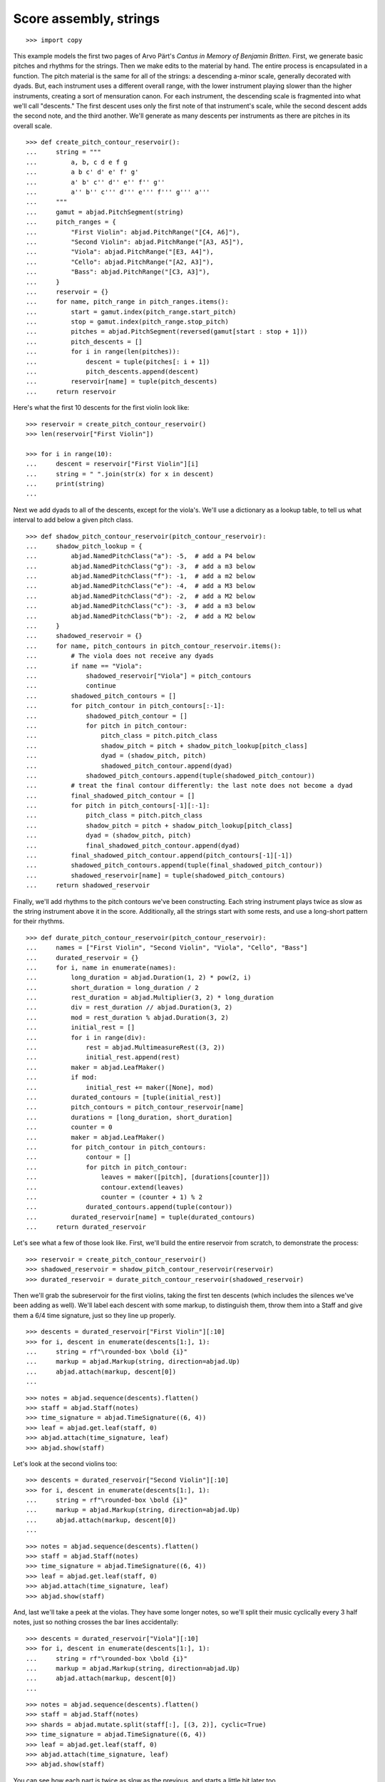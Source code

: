 Score assembly, strings
=======================

::

    >>> import copy

This example models the first two pages of Arvo Pärt's *Cantus in Memory of Benjamin
Britten*. First, we generate basic pitches and rhythms for the strings. Then we make
edits to the material by hand. The entire process is encapsulated in a function. The
pitch material is the same for all of the strings: a descending a-minor scale, generally
decorated with dyads. But, each instrument uses a different overall range, with the lower
instrument playing slower than the higher instruments, creating a sort of mensuration
canon. For each instrument, the descending scale is fragmented into what we'll call
"descents." The first descent uses only the first note of that instrument's scale, while
the second descent adds the second note, and the third another. We'll generate as many
descents per instruments as there are pitches in its overall scale.

::

    >>> def create_pitch_contour_reservoir():
    ...     string = """
    ...         a, b, c d e f g
    ...         a b c' d' e' f' g'
    ...         a' b' c'' d'' e'' f'' g''
    ...         a'' b'' c''' d''' e''' f''' g''' a'''
    ...     """
    ...     gamut = abjad.PitchSegment(string)
    ...     pitch_ranges = {
    ...         "First Violin": abjad.PitchRange("[C4, A6]"),
    ...         "Second Violin": abjad.PitchRange("[A3, A5]"),
    ...         "Viola": abjad.PitchRange("[E3, A4]"),
    ...         "Cello": abjad.PitchRange("[A2, A3]"),
    ...         "Bass": abjad.PitchRange("[C3, A3]"),
    ...     }
    ...     reservoir = {}
    ...     for name, pitch_range in pitch_ranges.items():
    ...         start = gamut.index(pitch_range.start_pitch)
    ...         stop = gamut.index(pitch_range.stop_pitch)
    ...         pitches = abjad.PitchSegment(reversed(gamut[start : stop + 1]))
    ...         pitch_descents = []
    ...         for i in range(len(pitches)):
    ...             descent = tuple(pitches[: i + 1])
    ...             pitch_descents.append(descent)
    ...         reservoir[name] = tuple(pitch_descents)
    ...     return reservoir

Here's what the first 10 descents for the first violin look like:

::

    >>> reservoir = create_pitch_contour_reservoir()
    >>> len(reservoir["First Violin"])

    >>> for i in range(10):
    ...     descent = reservoir["First Violin"][i]
    ...     string = " ".join(str(x) for x in descent)
    ...     print(string)
    ...

Next we add dyads to all of the descents, except for the viola's. We'll use a dictionary
as a lookup table, to tell us what interval to add below a given pitch class.

::

    >>> def shadow_pitch_contour_reservoir(pitch_contour_reservoir):
    ...     shadow_pitch_lookup = {
    ...         abjad.NamedPitchClass("a"): -5,  # add a P4 below
    ...         abjad.NamedPitchClass("g"): -3,  # add a m3 below
    ...         abjad.NamedPitchClass("f"): -1,  # add a m2 below
    ...         abjad.NamedPitchClass("e"): -4,  # add a M3 below
    ...         abjad.NamedPitchClass("d"): -2,  # add a M2 below
    ...         abjad.NamedPitchClass("c"): -3,  # add a m3 below
    ...         abjad.NamedPitchClass("b"): -2,  # add a M2 below
    ...     }
    ...     shadowed_reservoir = {}
    ...     for name, pitch_contours in pitch_contour_reservoir.items():
    ...         # The viola does not receive any dyads
    ...         if name == "Viola":
    ...             shadowed_reservoir["Viola"] = pitch_contours
    ...             continue
    ...         shadowed_pitch_contours = []
    ...         for pitch_contour in pitch_contours[:-1]:
    ...             shadowed_pitch_contour = []
    ...             for pitch in pitch_contour:
    ...                 pitch_class = pitch.pitch_class
    ...                 shadow_pitch = pitch + shadow_pitch_lookup[pitch_class]
    ...                 dyad = (shadow_pitch, pitch)
    ...                 shadowed_pitch_contour.append(dyad)
    ...             shadowed_pitch_contours.append(tuple(shadowed_pitch_contour))
    ...         # treat the final contour differently: the last note does not become a dyad
    ...         final_shadowed_pitch_contour = []
    ...         for pitch in pitch_contours[-1][:-1]:
    ...             pitch_class = pitch.pitch_class
    ...             shadow_pitch = pitch + shadow_pitch_lookup[pitch_class]
    ...             dyad = (shadow_pitch, pitch)
    ...             final_shadowed_pitch_contour.append(dyad)
    ...         final_shadowed_pitch_contour.append(pitch_contours[-1][-1])
    ...         shadowed_pitch_contours.append(tuple(final_shadowed_pitch_contour))
    ...         shadowed_reservoir[name] = tuple(shadowed_pitch_contours)
    ...     return shadowed_reservoir

Finally, we'll add rhythms to the pitch contours we've been constructing. Each string
instrument plays twice as slow as the string instrument above it in the score.
Additionally, all the strings start with some rests, and use a long-short pattern for
their rhythms.

::

    >>> def durate_pitch_contour_reservoir(pitch_contour_reservoir):
    ...     names = ["First Violin", "Second Violin", "Viola", "Cello", "Bass"]
    ...     durated_reservoir = {}
    ...     for i, name in enumerate(names):
    ...         long_duration = abjad.Duration(1, 2) * pow(2, i)
    ...         short_duration = long_duration / 2
    ...         rest_duration = abjad.Multiplier(3, 2) * long_duration
    ...         div = rest_duration // abjad.Duration(3, 2)
    ...         mod = rest_duration % abjad.Duration(3, 2)
    ...         initial_rest = []
    ...         for i in range(div):
    ...             rest = abjad.MultimeasureRest((3, 2))
    ...             initial_rest.append(rest)
    ...         maker = abjad.LeafMaker()
    ...         if mod:
    ...             initial_rest += maker([None], mod)
    ...         durated_contours = [tuple(initial_rest)]
    ...         pitch_contours = pitch_contour_reservoir[name]
    ...         durations = [long_duration, short_duration]
    ...         counter = 0
    ...         maker = abjad.LeafMaker()
    ...         for pitch_contour in pitch_contours:
    ...             contour = []
    ...             for pitch in pitch_contour:
    ...                 leaves = maker([pitch], [durations[counter]])
    ...                 contour.extend(leaves)
    ...                 counter = (counter + 1) % 2
    ...             durated_contours.append(tuple(contour))
    ...         durated_reservoir[name] = tuple(durated_contours)
    ...     return durated_reservoir

Let's see what a few of those look like. First, we'll build the entire reservoir from
scratch, to demonstrate the process:

::

    >>> reservoir = create_pitch_contour_reservoir()
    >>> shadowed_reservoir = shadow_pitch_contour_reservoir(reservoir)
    >>> durated_reservoir = durate_pitch_contour_reservoir(shadowed_reservoir)

Then we'll grab the subreservoir for the first violins, taking the first ten descents
(which includes the silences we've been adding as well). We'll label each descent with
some markup, to distinguish them, throw them into a Staff and give them a 6/4 time
signature, just so they line up properly.

::

    >>> descents = durated_reservoir["First Violin"][:10]
    >>> for i, descent in enumerate(descents[1:], 1):
    ...     string = rf"\rounded-box \bold {i}"
    ...     markup = abjad.Markup(string, direction=abjad.Up)
    ...     abjad.attach(markup, descent[0])
    ...

::

    >>> notes = abjad.sequence(descents).flatten()
    >>> staff = abjad.Staff(notes)
    >>> time_signature = abjad.TimeSignature((6, 4))
    >>> leaf = abjad.get.leaf(staff, 0)
    >>> abjad.attach(time_signature, leaf)
    >>> abjad.show(staff)

Let's look at the second violins too:

::

    >>> descents = durated_reservoir["Second Violin"][:10]
    >>> for i, descent in enumerate(descents[1:], 1):
    ...     string = rf"\rounded-box \bold {i}"
    ...     markup = abjad.Markup(string, direction=abjad.Up)
    ...     abjad.attach(markup, descent[0])
    ...

::

    >>> notes = abjad.sequence(descents).flatten()
    >>> staff = abjad.Staff(notes)
    >>> time_signature = abjad.TimeSignature((6, 4))
    >>> leaf = abjad.get.leaf(staff, 0)
    >>> abjad.attach(time_signature, leaf)
    >>> abjad.show(staff)

And, last we'll take a peek at the violas. They have some longer notes, so we'll split
their music cyclically every 3 half notes, just so nothing crosses the bar lines
accidentally:

::

    >>> descents = durated_reservoir["Viola"][:10]
    >>> for i, descent in enumerate(descents[1:], 1):
    ...     string = rf"\rounded-box \bold {i}"
    ...     markup = abjad.Markup(string, direction=abjad.Up)
    ...     abjad.attach(markup, descent[0])
    ...

::

    >>> notes = abjad.sequence(descents).flatten()
    >>> staff = abjad.Staff(notes)
    >>> shards = abjad.mutate.split(staff[:], [(3, 2)], cyclic=True)
    >>> time_signature = abjad.TimeSignature((6, 4))
    >>> leaf = abjad.get.leaf(staff, 0)
    >>> abjad.attach(time_signature, leaf)
    >>> abjad.show(staff)

You can see how each part is twice as slow as the previous, and starts a little bit later
too. 

Now we'll attach dynamics, articulations, bow markings, markup, page breaks and rehearsal
marks.

We'll start with the bow marks. This involves creating a piece of custom markup. We then
copy the markup and attach copies where we want them in the score. Why make copies of the
markup?  An indicator can only be attached to one note at a time. If we attach the
original markup to each note in turn, only the last note will receive the markup; the
markup will be automatically detached from the preceding notes. We attach dynamics and
expressive marks directly. We attach rehearsal marks and LilyPond line breaks to match
the layout of the original.

::

    >>> def make_bell_phrase():
    ...     phrase = []
    ...     for _ in range(3):
    ...         measure = abjad.Container("r2. a'2.")
    ...         abjad.attach(abjad.TimeSignature((6, 4)), measure[0])
    ...         abjad.attach(abjad.LaissezVibrer(), measure[-1])
    ...         phrase.append(measure)
    ...         phrase.append(abjad.Container("R1."))
    ...     for _ in range(2):
    ...         phrase.append(abjad.Container("R1."))
    ...     return phrase


    >>> def add_bell_music_to_score(score):
    ...     bell_voice = score["Bell Voice"]
    ...     for _ in range(11):
    ...         bell_voice.extend(make_bell_phrase())
    ...     for _ in range(19):
    ...         bell_voice.append(abjad.Container("R1."))
    ...     measure = abjad.Container(r"a'1.")
    ...     abjad.attach(abjad.LaissezVibrer(), measure[-1])
    ...     bell_voice.append(measure)


    >>> def add_string_music_to_score(score):
    ...     # generate some pitch and rhythm information
    ...     pitch_contour_reservoir = create_pitch_contour_reservoir()
    ...     shadowed_contour_reservoir = shadow_pitch_contour_reservoir(pitch_contour_reservoir)
    ...     durated_reservoir = durate_pitch_contour_reservoir(shadowed_contour_reservoir)
    ...     # add six dotted-whole notes and the durated contours to each string voice
    ...     for name, descents in durated_reservoir.items():
    ...         instrument_voice = score["%s Voice" % name]
    ...         instrument_voice.extend("R1. R1. R1. R1. R1. R1.")
    ...         for descent in descents:
    ...             instrument_voice.extend(descent)
    ...     # apply instrument-specific edits
    ...     edit_first_violin_voice(score, durated_reservoir)
    ...     edit_second_violin_voice(score, durated_reservoir)
    ...     edit_viola_voice(score, durated_reservoir)
    ...     edit_cello_voice(score, durated_reservoir)
    ...     edit_bass_voice(score, durated_reservoir)
    ...     # chop all string parts into 6/4 measures
    ...     strings_staff_group = score["Strings Staff Group"]
    ...     # NOTE: this takes a long time:
    ...     for voice in abjad.iterate(strings_staff_group).components(abjad.Voice):
    ...         shards = abjad.mutate.split(voice[:], [(6, 4)], cyclic=True)
    ...         for shard in shards:
    ...             container = abjad.Container()
    ...             abjad.mutate.wrap(shard, container)


    >>> def edit_first_violin_voice(score, durated_reservoir):
    ...     voice = score["First Violin Voice"]
    ...     descents = durated_reservoir["First Violin"]
    ...     last_descent = abjad.Selection(descents[-1])
    ...     copied_descent = abjad.mutate.copy(last_descent)
    ...     voice.extend(copied_descent)
    ...     final_sustain_rhythm = [(6, 4)] * 43 + [(1, 2)]
    ...     maker = abjad.NoteMaker()
    ...     final_sustain_notes = maker(["c'"], final_sustain_rhythm)
    ...     voice.extend(final_sustain_notes)
    ...     abjad.tie(final_sustain_notes)
    ...     voice.extend("r4 r2.")


    >>> def edit_second_violin_voice(score, durated_reservoir):
    ...     voice = score["Second Violin Voice"]
    ...     descents = durated_reservoir["Second Violin"]
    ...     last_descent = abjad.Selection(descents[-1])
    ...     copied_descent = abjad.mutate.copy(last_descent)
    ...     copied_descent = list(copied_descent)
    ...     copied_descent[-1].written_duration = abjad.Duration(1, 1)
    ...     copied_descent.append(abjad.Note("a2"))
    ...     for leaf in copied_descent:
    ...         articulation = abjad.Articulation("accent")
    ...         abjad.attach(articulation, leaf)
    ...         articulation = abjad.Articulation("tenuto")
    ...         abjad.attach(articulation, leaf)
    ...     voice.extend(copied_descent)
    ...     final_sustain = []
    ...     for _ in range(32):
    ...         final_sustain.append(abjad.Note("a1."))
    ...     final_sustain.append(abjad.Note("a2"))
    ...     final_sustain = abjad.Selection(final_sustain)
    ...     articulation = abjad.Articulation("accent")
    ...     abjad.attach(articulation, final_sustain[0])
    ...     articulation = abjad.Articulation("tenuto")
    ...     abjad.attach(articulation, final_sustain[0])
    ...     voice.extend(final_sustain)
    ...     abjad.tie(final_sustain)
    ...     voice.extend("r4 r2.")


    >>> def edit_viola_voice(score, durated_reservoir):
    ...     voice = score["Viola Voice"]
    ...     descents = durated_reservoir["Viola"]
    ...     for leaf in descents[-1]:
    ...         articulation = abjad.Articulation("accent")
    ...         abjad.attach(articulation, leaf)
    ...         articulation = abjad.Articulation("tenuto")
    ...         abjad.attach(articulation, leaf)
    ...     last_descent = abjad.Selection(descents[-1])
    ...     copied_descent = abjad.mutate.copy(last_descent)
    ...     for leaf in copied_descent:
    ...         if leaf.written_duration == abjad.Duration(4, 4):
    ...             leaf.written_duration = abjad.Duration(8, 4)
    ...         else:
    ...             leaf.written_duration = abjad.Duration(4, 4)
    ...     voice.extend(copied_descent)
    ...     bridge = abjad.Note("e1")
    ...     articulation = abjad.Articulation("tenuto")
    ...     abjad.attach(articulation, bridge)
    ...     articulation = abjad.Articulation("accent")
    ...     abjad.attach(articulation, bridge)
    ...     voice.append(bridge)
    ...     final_sustain_rhythm = [(6, 4)] * 21 + [(1, 2)]
    ...     maker = abjad.NoteMaker()
    ...     final_sustain_notes = maker(["e"], final_sustain_rhythm)
    ...     articulation = abjad.Articulation("accent")
    ...     abjad.attach(articulation, final_sustain_notes[0])
    ...     articulation = abjad.Articulation("tenuto")
    ...     abjad.attach(articulation, final_sustain_notes[0])
    ...     voice.extend(final_sustain_notes)
    ...     abjad.tie(final_sustain_notes)
    ...     voice.extend("r4 r2.")


    >>> def edit_cello_voice(score, durated_reservoir):
    ...     voice = score["Cello Voice"]
    ...     descents = durated_reservoir["Cello"]
    ...     logical_tie = abjad.select(voice[-1]).logical_tie()
    ...     for leaf in logical_tie.leaves:
    ...         parent = abjad.get.parentage(leaf).parent
    ...         index = parent.index(leaf)
    ...         parent[index] = abjad.Chord(["e,", "a,"], leaf.written_duration)
    ...     selection = voice[-len(descents[-1]) :]
    ...     unison_descent = abjad.mutate.copy(selection)
    ...     voice.extend(unison_descent)
    ...     for chord in unison_descent:
    ...         index = abjad.get.parentage(chord).parent.index(chord)
    ...         parent[index] = abjad.Note(chord.written_pitches[1], chord.written_duration)
    ...         articulation = abjad.Articulation("accent")
    ...         abjad.attach(articulation, parent[index])
    ...         articulation = abjad.Articulation("tenuto")
    ...         abjad.attach(articulation, parent[index])
    ...     voice.extend("a,1. ~ a,2")
    ...     voice.extend("b,1 ~ b,1. ~ b,1.")
    ...     voice.extend("a,1. ~ a,1. ~ a,1. ~ a,1. ~ a,1. ~ a,2")
    ...     voice.extend("r4 r2.")


    >>> def edit_bass_voice(score, durated_reservoir):
    ...     voice = score["Bass Voice"]
    ...     string = r"<e, e>\maxima <d, d>\longa <c, c>\maxima <b,>\longa <a,>\maxima r4 r2."
    ...     voice[-3:] = string


    >>> def attach_bowing_marks(score):
    ...     # apply alternating upbow and downbow for first two sounding bars
    ...     # of the first violin
    ...     for measure in score["First Violin Voice"][6:8]:
    ...         for i, chord in enumerate(abjad.iterate(measure).components(abjad.Chord)):
    ...             if i % 2 == 0:
    ...                 articulation = abjad.Articulation("downbow")
    ...                 abjad.attach(articulation, chord)
    ...             else:
    ...                 articulation = abjad.Articulation("upbow")
    ...                 abjad.attach(articulation, chord)
    ...     # create and apply rebowing markup
    ...     rebow_markup = abjad.Markup.concat(
    ...         [
    ...             abjad.Markup.musicglyph("scripts.downbow"),
    ...             abjad.Markup.hspace(1),
    ...             abjad.Markup.musicglyph("scripts.upbow"),
    ...         ]
    ...     )
    ...     markup = copy.copy(rebow_markup)
    ...     abjad.attach(markup, score["First Violin Voice"][64][0])
    ...     markup = copy.copy(rebow_markup)
    ...     abjad.attach(markup, score["Second Violin Voice"][75][0])
    ...     markup = copy.copy(rebow_markup)
    ...     abjad.attach(markup, score["Viola Voice"][86][0])


    >>> def attach_dynamics(score):
    ...     voice = score["Bell Voice"]
    ...     dynamic = abjad.Dynamic("ppp")
    ...     abjad.attach(dynamic, voice[0][1])
    ...     dynamic = abjad.Dynamic("pp")
    ...     abjad.attach(dynamic, voice[8][1])
    ...     dynamic = abjad.Dynamic("p")
    ...     abjad.attach(dynamic, voice[18][1])
    ...     dynamic = abjad.Dynamic("mp")
    ...     abjad.attach(dynamic, voice[26][1])
    ...     dynamic = abjad.Dynamic("mf")
    ...     abjad.attach(dynamic, voice[34][1])
    ...     dynamic = abjad.Dynamic("f")
    ...     abjad.attach(dynamic, voice[42][1])
    ...     dynamic = abjad.Dynamic("ff")
    ...     abjad.attach(dynamic, voice[52][1])
    ...     dynamic = abjad.Dynamic("fff")
    ...     abjad.attach(dynamic, voice[60][1])
    ...     dynamic = abjad.Dynamic("ff")
    ...     abjad.attach(dynamic, voice[68][1])
    ...     dynamic = abjad.Dynamic("f")
    ...     abjad.attach(dynamic, voice[76][1])
    ...     dynamic = abjad.Dynamic("mf")
    ...     abjad.attach(dynamic, voice[84][1])
    ...     dynamic = abjad.Dynamic("pp")
    ...     abjad.attach(dynamic, voice[-1][0])
    ...     # first violin
    ...     voice = score["First Violin Voice"]
    ...     dynamic = abjad.Dynamic("ppp")
    ...     abjad.attach(dynamic, voice[6][1])
    ...     dynamic = abjad.Dynamic("pp")
    ...     abjad.attach(dynamic, voice[15][0])
    ...     dynamic = abjad.Dynamic("p")
    ...     abjad.attach(dynamic, voice[22][3])
    ...     dynamic = abjad.Dynamic("mp")
    ...     abjad.attach(dynamic, voice[31][0])
    ...     dynamic = abjad.Dynamic("mf")
    ...     abjad.attach(dynamic, voice[38][3])
    ...     dynamic = abjad.Dynamic("f")
    ...     abjad.attach(dynamic, voice[47][0])
    ...     dynamic = abjad.Dynamic("ff")
    ...     abjad.attach(dynamic, voice[55][2])
    ...     dynamic = abjad.Dynamic("fff")
    ...     abjad.attach(dynamic, voice[62][2])
    ...     # second violin
    ...     voice = score["Second Violin Voice"]
    ...     dynamic = abjad.Dynamic("pp")
    ...     abjad.attach(dynamic, voice[7][0])
    ...     dynamic = abjad.Dynamic("p")
    ...     abjad.attach(dynamic, voice[12][0])
    ...     dynamic = abjad.Dynamic("p")
    ...     abjad.attach(dynamic, voice[16][0])
    ...     dynamic = abjad.Dynamic("mp")
    ...     abjad.attach(dynamic, voice[25][1])
    ...     dynamic = abjad.Dynamic("mf")
    ...     abjad.attach(dynamic, voice[34][1])
    ...     dynamic = abjad.Dynamic("f")
    ...     abjad.attach(dynamic, voice[44][1])
    ...     dynamic = abjad.Dynamic("ff")
    ...     abjad.attach(dynamic, voice[54][0])
    ...     dynamic = abjad.Dynamic("fff")
    ...     abjad.attach(dynamic, voice[62][1])
    ...     # viola
    ...     voice = score["Viola Voice"]
    ...     dynamic = abjad.Dynamic("p")
    ...     abjad.attach(dynamic, voice[8][0])
    ...     dynamic = abjad.Dynamic("mp")
    ...     abjad.attach(dynamic, voice[19][1])
    ...     dynamic = abjad.Dynamic("mf")
    ...     abjad.attach(dynamic, voice[30][0])
    ...     dynamic = abjad.Dynamic("f")
    ...     abjad.attach(dynamic, voice[36][0])
    ...     dynamic = abjad.Dynamic("f")
    ...     abjad.attach(dynamic, voice[42][0])
    ...     dynamic = abjad.Dynamic("ff")
    ...     abjad.attach(dynamic, voice[52][0])
    ...     dynamic = abjad.Dynamic("fff")
    ...     abjad.attach(dynamic, voice[62][0])
    ...     # cello
    ...     voice = score["Cello Voice"]
    ...     dynamic = abjad.Dynamic("p")
    ...     abjad.attach(dynamic, voice[10][0])
    ...     dynamic = abjad.Dynamic("mp")
    ...     abjad.attach(dynamic, voice[21][0])
    ...     dynamic = abjad.Dynamic("mf")
    ...     abjad.attach(dynamic, voice[31][0])
    ...     dynamic = abjad.Dynamic("f")
    ...     abjad.attach(dynamic, voice[43][0])
    ...     dynamic = abjad.Dynamic("ff")
    ...     abjad.attach(dynamic, voice[52][1])
    ...     dynamic = abjad.Dynamic("fff")
    ...     abjad.attach(dynamic, voice[62][0])
    ...     # bass
    ...     voice = score["Bass Voice"]
    ...     dynamic = abjad.Dynamic("mp")
    ...     abjad.attach(dynamic, voice[14][0])
    ...     dynamic = abjad.Dynamic("mf")
    ...     abjad.attach(dynamic, voice[27][0])
    ...     dynamic = abjad.Dynamic("f")
    ...     abjad.attach(dynamic, voice[39][0])
    ...     dynamic = abjad.Dynamic("ff")
    ...     abjad.attach(dynamic, voice[51][0])
    ...     dynamic = abjad.Dynamic("fff")
    ...     abjad.attach(dynamic, voice[62][0])


    >>> def attach_expressive_marks(score):
    ...     voice = score["First Violin Voice"]
    ...     markup = abjad.Markup(
    ...         r"\left-column { div. \line { con sord. } }", direction=abjad.Up
    ...     )
    ...     abjad.attach(markup, voice[6][1])
    ...     markup = abjad.Markup("sim.", direction=abjad.Up)
    ...     abjad.attach(markup, voice[8][0])
    ...     markup = abjad.Markup("uniti", direction=abjad.Up)
    ...     abjad.attach(markup, voice[58][3])
    ...     markup = abjad.Markup("div.", direction=abjad.Up)
    ...     abjad.attach(markup, voice[59][0])
    ...     markup = abjad.Markup("uniti", direction=abjad.Up)
    ...     abjad.attach(markup, voice[63][3])
    ...     # second violin
    ...     voice = score["Second Violin Voice"]
    ...     markup = abjad.Markup("div.", direction=abjad.Up)
    ...     abjad.attach(markup, voice[7][0])
    ...     markup = abjad.Markup("uniti", direction=abjad.Up)
    ...     abjad.attach(markup, voice[66][1])
    ...     markup = abjad.Markup("div.", direction=abjad.Up)
    ...     abjad.attach(markup, voice[67][0])
    ...     markup = abjad.Markup("uniti", direction=abjad.Up)
    ...     abjad.attach(markup, voice[74][0])
    ...     # viola
    ...     voice = score["Viola Voice"]
    ...     markup = abjad.Markup("sole", direction=abjad.Up)
    ...     abjad.attach(markup, voice[8][0])
    ...     # cello
    ...     voice = score["Cello Voice"]
    ...     markup = abjad.Markup("div.", direction=abjad.Up)
    ...     abjad.attach(markup, voice[10][0])
    ...     markup = abjad.Markup("uniti", direction=abjad.Up)
    ...     abjad.attach(markup, voice[74][0])
    ...     markup = abjad.Markup("uniti", direction=abjad.Up)
    ...     abjad.attach(markup, voice[84][1])
    ...     markup = abjad.Markup(r"\italic { espr. }", direction=abjad.Down)
    ...     abjad.attach(markup, voice[86][0])
    ...     markup = abjad.Markup(r"\italic { molto espr. }", direction=abjad.Down)
    ...     abjad.attach(markup, voice[88][1])
    ...     # bass
    ...     voice = score["Bass Voice"]
    ...     markup = abjad.Markup("div.", direction=abjad.Up)
    ...     abjad.attach(markup, voice[14][0])
    ...     markup = abjad.Markup(r"\italic { espr. }", direction=abjad.Down)
    ...     abjad.attach(markup, voice[86][0])
    ...     abjad.mutate.split(voice[88][:], [abjad.Duration(1, 1), abjad.Duration(1, 2)])
    ...     markup = abjad.Markup(r"\italic { molto espr. }", direction=abjad.Down)
    ...     abjad.attach(markup, voice[88][1])
    ...     markup = abjad.Markup("uniti", direction=abjad.Up)
    ...     abjad.attach(markup, voice[99][1])
    ...     # strings staff group
    ...     strings_staff_group = score["Strings Staff Group"]
    ...     for voice in abjad.iterate(strings_staff_group).components(abjad.Voice):
    ...         markup = abjad.Markup(r"\italic { (non dim.) }", direction=abjad.Down)
    ...         abjad.attach(markup, voice[102][0])


    >>> def attach_final_bar_lines(score):
    ...     last_leaf = abjad.get.leaf(score, -1)
    ...     bar_line = abjad.BarLine("|.")
    ...     abjad.attach(bar_line, last_leaf)


    >>> def attach_page_breaks(score, measure_indices):
    ...     bell_voice = score["Bell Voice"]
    ...     for measure_index in measure_indices:
    ...         command = abjad.LilyPondLiteral(r"\break", "after")
    ...         abjad.attach(command, bell_voice[measure_index])


    >>> def attach_rehearsal_marks(score):
    ...     bell_voice = score["Bell Voice"]
    ...     measure_indices = [
    ...         6,
    ...         12,
    ...         18,
    ...         24,
    ...         30,
    ...         36,
    ...         42,
    ...         48,
    ...         54,
    ...         60,
    ...         66,
    ...         72,
    ...         78,
    ...         84,
    ...         90,
    ...         96,
    ...         102,
    ...     ]
    ...     for measure_index in measure_indices:
    ...         command = abjad.LilyPondLiteral(r"\mark \default", "before")
    ...         abjad.attach(command, bell_voice[measure_index])


    >>> def configure_score(score):
    ...     # configure bell staff
    ...     bell_staff = score["Bell Staff"]
    ...     leaf = abjad.get.leaf(bell_staff, 0)
    ...     clef = abjad.Clef("treble")
    ...     abjad.attach(clef, leaf)
    ...     bells = abjad.Instrument(
    ...         name="Campana in La", short_name="Camp.", pitch_range="[C4, C6]"
    ...     )
    ...     abjad.attach(bells, leaf)
    ...     mark = abjad.MetronomeMark((1, 4), (112, 120))
    ...     abjad.attach(mark, leaf)
    ...     # time_signature = abjad.TimeSignature((6, 4))
    ...     # abjad.attach(time_signature, leaf)
    ...     # configure first violin staff
    ...     first_violin_staff = score["First Violin Staff"]
    ...     leaf = abjad.get.leaf(first_violin_staff, 0)
    ...     clef = abjad.Clef("treble")
    ...     abjad.attach(clef, leaf)
    ...     violin = abjad.Violin(
    ...         markup=abjad.Markup("Violin I"), short_markup=abjad.Markup("Vl. I")
    ...     )
    ...     abjad.attach(violin, leaf)
    ...     # configure second violin staff
    ...     second_violin_staff = score["Second Violin Staff"]
    ...     leaf = abjad.get.leaf(second_violin_staff, 0)
    ...     clef = abjad.Clef("treble")
    ...     abjad.attach(clef, leaf)
    ...     violin = abjad.Violin(
    ...         markup=abjad.Markup("Violin II"), short_markup=abjad.Markup("Vl. II")
    ...     )
    ...     abjad.attach(violin, leaf)
    ...     # configure viola staff
    ...     leaf = abjad.get.leaf(score["Viola Staff"], 0)
    ...     clef = abjad.Clef("alto")
    ...     abjad.attach(clef, leaf)
    ...     viola = abjad.Viola()
    ...     abjad.attach(viola, leaf)
    ...     # configure cello staff
    ...     leaf = abjad.get.leaf(score["Cello Staff"], 0)
    ...     clef = abjad.Clef("bass")
    ...     abjad.attach(clef, leaf)
    ...     cello = abjad.Cello()
    ...     abjad.attach(cello, leaf)
    ...     # configure bass staff
    ...     leaf = abjad.get.leaf(score["Bass Staff"], 0)
    ...     clef = abjad.Clef("bass")
    ...     abjad.attach(clef, leaf)
    ...     contrabass = abjad.Contrabass(short_markup=abjad.Markup("Cb."))
    ...     abjad.attach(contrabass, leaf)
    ...     # configure score
    ...     vector = abjad.SpacingVector(0, 0, 8, 0)
    ...     abjad.override(score).vertical_axis_group.staff_staff_spacing = vector
    ...     abjad.override(score).staff_grouper.staff_staff_spacing = vector
    ...     abjad.override(score).staff_symbol.thickness = 0.5
    ...     scheme = abjad.Scheme("format-mark-box-numbers")
    ...     abjad.setting(score).mark_formatter = scheme

::

    >>> def configure_lilypond_file(lilypond_file):
    ...     lilypond_file._global_staff_size = 8
    ...     context_block = abjad.ContextBlock(source_lilypond_type=r"Staff \RemoveEmptyStaves")
    ...     abjad.override(context_block).vertical_axis_group.remove_first = True
    ...     lilypond_file.layout_block.items.append(context_block)
    ...     lilypond_file.paper_block.system_separator_markup = "slashSeparator"
    ...     bottom_margin = abjad.LilyPondDimension(0.5, "in")
    ...     lilypond_file.paper_block.bottom_margin = bottom_margin
    ...     top_margin = abjad.LilyPondDimension(0.5, "in")
    ...     lilypond_file.paper_block.top_margin = top_margin
    ...     left_margin = abjad.LilyPondDimension(0.75, "in")
    ...     lilypond_file.paper_block.left_margin = left_margin
    ...     right_margin = abjad.LilyPondDimension(0.5, "in")
    ...     lilypond_file.paper_block.right_margin = right_margin
    ...     paper_width = abjad.LilyPondDimension(5.25, "in")
    ...     lilypond_file.paper_block.paper_width = paper_width
    ...     paper_height = abjad.LilyPondDimension(7.25, "in")
    ...     lilypond_file.paper_block.paper_height = paper_height
    ...     lilypond_file.header_block.composer = abjad.Markup("Arvo Pärt")
    ...     title = "Cantus in Memory of Benjamin Britten (1980)"
    ...     lilypond_file.header_block.title = abjad.Markup(title)

::

    >>> def make_empty_score():
    ...     bell_voice = abjad.Voice(name="Bell Voice")
    ...     bell_staff = abjad.Staff([bell_voice], name="Bell Staff")
    ...     first_violin_voice = abjad.Voice(name="First Violin Voice")
    ...     first_violin_staff = abjad.Staff(
    ...         [first_violin_voice], name="First Violin Staff"
    ...     )
    ...     second_violin_voice = abjad.Voice(name="Second Violin Voice")
    ...     second_violin_staff = abjad.Staff(
    ...         [second_violin_voice], name="Second Violin Staff"
    ...     )
    ...     viola_voice = abjad.Voice(name="Viola Voice")
    ...     viola_staff = abjad.Staff([viola_voice], name="Viola Staff")
    ...     cello_voice = abjad.Voice(name="Cello Voice")
    ...     cello_staff = abjad.Staff([cello_voice], name="Cello Staff")
    ...     bass_voice = abjad.Voice(name="Bass Voice")
    ...     bass_staff = abjad.Staff([bass_voice], name="Bass Staff")
    ...     strings_staff_group = abjad.StaffGroup(
    ...         [
    ...             first_violin_staff,
    ...             second_violin_staff,
    ...             viola_staff,
    ...             cello_staff,
    ...             bass_staff,
    ...         ],
    ...         name="Strings Staff Group",
    ...     )
    ...     score = abjad.Score([bell_staff, strings_staff_group], name="Pärt Cantus Score")
    ...     return score

::

    >>> def make_lilypond_file(breaks):
    ...     score = make_empty_score()
    ...     add_bell_music_to_score(score)
    ...     add_string_music_to_score(score)
    ...     attach_bowing_marks(score)
    ...     attach_dynamics(score)
    ...     attach_expressive_marks(score)
    ...     attach_page_breaks(score, breaks)
    ...     attach_rehearsal_marks(score)
    ...     attach_final_bar_lines(score)
    ...     configure_score(score)
    ...     lilypond_file = abjad.LilyPondFile.new(score)
    ...     configure_lilypond_file(lilypond_file)
    ...     return lilypond_file

Finally, we define page layout and make the score:

::


    >>> breaks = []
    >>> breaks.extend([5, 10, 15, 20, 25, 30, 35, 40, 45])
    >>> breaks.extend([50, 55, 60, 65, 72, 79, 86, 93, 100])

..  book::
    :lilypond/no-stylesheet:
    :lilypond/pages: 1-4
    :lilypond/with-columns: 2

    >>> lilypond_file = make_lilypond_file(breaks)
    >>> abjad.show(lilypond_file)

:author:`[Treviño (2.19), Bača (3.2)]`
